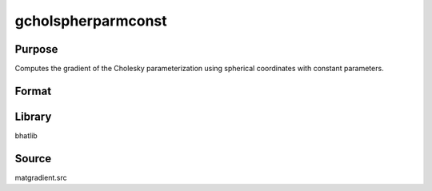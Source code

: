 gcholspherparmconst
==============================================
Purpose
----------------
Computes the gradient of the Cholesky parameterization using spherical coordinates with constant parameters.

Format
----------------
.. function:: { L, grad } = gcholspherparmconst(sstar)

    :param sstar: Parameter vector.
    :type sstar: vector

    :return L: Cholesky matrix.
    :rtype L: matrix

    :return grad: Gradient matrix.
    :rtype grad: matrix

Library
-------
bhatlib

Source
------
matgradient.src